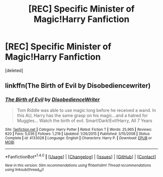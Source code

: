 #+TITLE: [REC] Specific Minister of Magic!Harry Fanfiction

* [REC] Specific Minister of Magic!Harry Fanfiction
:PROPERTIES:
:Score: 9
:DateUnix: 1475051193.0
:DateShort: 2016-Sep-28
:FlairText: Request
:END:
[deleted]


** linkffn(The Birth of Evil by Disobediencewriter)
:PROPERTIES:
:Author: teamfireyleader
:Score: 7
:DateUnix: 1475053269.0
:DateShort: 2016-Sep-28
:END:

*** [[http://www.fanfiction.net/s/4133028/1/][*/The Birth of Evil/*]] by [[https://www.fanfiction.net/u/1228238/DisobedienceWriter][/DisobedienceWriter/]]

#+begin_quote
  Tom Riddle was able to use magic long before he received a wand. In this AU, Harry has the same grasp on his magic...and a hatred for Muggles... Watch the birth of evil. Smart!Dark!Evil!Harry, All 7 Years
#+end_quote

^{/Site/: [[http://www.fanfiction.net/][fanfiction.net]] *|* /Category/: Harry Potter *|* /Rated/: Fiction T *|* /Words/: 25,965 *|* /Reviews/: 820 *|* /Favs/: 5,036 *|* /Follows/: 1,219 *|* /Updated/: 1/26/2015 *|* /Published/: 3/15/2008 *|* /Status/: Complete *|* /id/: 4133028 *|* /Language/: English *|* /Characters/: Harry P. *|* /Download/: [[http://www.ff2ebook.com/old/ffn-bot/index.php?id=4133028&source=ff&filetype=epub][EPUB]] or [[http://www.ff2ebook.com/old/ffn-bot/index.php?id=4133028&source=ff&filetype=mobi][MOBI]]}

--------------

*FanfictionBot*^{1.4.0} *|* [[[https://github.com/tusing/reddit-ffn-bot/wiki/Usage][Usage]]] | [[[https://github.com/tusing/reddit-ffn-bot/wiki/Changelog][Changelog]]] | [[[https://github.com/tusing/reddit-ffn-bot/issues/][Issues]]] | [[[https://github.com/tusing/reddit-ffn-bot/][GitHub]]] | [[[https://www.reddit.com/message/compose?to=tusing][Contact]]]

^{/New in this version: Slim recommendations using/ ffnbot!slim! /Thread recommendations using/ linksub(thread_id)!}
:PROPERTIES:
:Author: FanfictionBot
:Score: 2
:DateUnix: 1475053283.0
:DateShort: 2016-Sep-28
:END:
